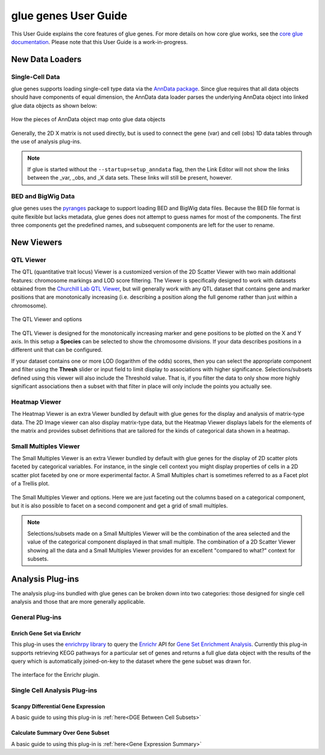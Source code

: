 .. _User Guide:

glue genes User Guide
######################

This User Guide explains the core features of glue genes. For more details on how core glue works, see the `core glue documentation <http://docs.glueviz.org>`_. Please note that this User Guide is a work-in-progress.

New Data Loaders
*****************

Single-Cell Data
=================

glue genes supports loading single-cell type data via the `AnnData package <anndata.readthedocs.io>`_. Since glue requires that all data objects should have components of equal dimension, the AnnData data loader parses the underlying AnnData object into linked glue data objects as shown below:

.. figure:: images/single_cell_schematic.png
      :align: center
      :width: 100%
   
      How the pieces of AnnData object map onto glue data objects

Generally, the 2D X matrix is not used directly, but is used to connect the gene (var) and cell (obs) 1D data tables through the use of analysis plug-ins.

.. note::
   If glue is started without the ``--startup=setup_anndata`` flag, then the Link Editor will not show the links between the _var, _obs, and _X data sets. These links will still be present, however.


BED and BigWig Data
====================

glue genes uses the `pyranges <https://pyranges.readthedocs.io/en/latest/>`_ package to support loading BED and BigWig data files. Because the BED file format is quite flexible but lacks metadata, glue genes does not attempt to guess names for most of the components. The first three components get the predefined names, and subsequent components are left for the user to rename.


New Viewers
************

QTL Viewer
===========

The QTL (quantitative trait locus) Viewer is a customized version of the 2D Scatter Viewer with two main additional features: chromosome markings and LOD score filtering. The Viewer is specifically designed to work with datasets obtained from the `Churchill Lab QTL Viewer <https://churchilllab.jax.org>`_, but will generally work with any QTL dataset that contains gene and marker positions that are monotonically increasing (i.e. describing a position along the full genome rather than just within a chromosome).

.. figure:: images/qtl_viewer.png
      :align: center
      :width: 100%
   
      The QTL Viewer and options

The QTL Viewer is designed for the monotonically increasing marker and gene positions to be plotted on the X and Y axis. In this setup a **Species** can be selected to show the chromosome divisions. If your data describes positions in a different unit that can be configured. 

If your dataset contains one or more LOD (logarithm of the odds) scores, then you can select the appropriate component and filter using the **Thresh** slider or input field to limit display to associations with higher significance. Selections/subsets defined using this viewer will also include the Threshold value. That is, if you filter the data to only show more highly significant associations then a subset with that filter in place will only include the points you actually see. 

Heatmap Viewer
===============

The Heatmap Viewer is an extra Viewer bundled by default with glue genes for the display and analysis of matrix-type data. The 2D Image viewer can also display matrix-type data, but the Heatmap Viewer displays labels for the elements of the matrix and provides subset definitions that are tailored for the kinds of categorical data shown in a heatmap.

Small Multiples Viewer
=======================

The Small Multiples Viewer is an extra Viewer bundled by default with glue genes for the display of 2D scatter plots faceted by categorical variables. For instance, in the single cell context you might display properties of cells in a 2D scatter plot faceted by one or more experimental factor. A Small Multiples chart is sometimes referred to as a Facet plot of a Trellis plot.

.. figure:: images/small_multiples_viewer.png
      :align: center
      :width: 100%
   
      The Small Multiples Viewer and options. Here we are just faceting out the columns based on a categorical component, but it is also possible to facet on a second component and get a grid of small multiples. 

.. note::
   Selections/subsets made on a Small Multiples Viewer will be the combination of the area selected and the value of the categorical component displayed in that small multiple. The combination of a 2D Scatter Viewer showing all the data and a Small Multiples Viewer provides for an excellent "compared to what?" context for subsets.

Analysis Plug-ins
******************

The analysis plug-ins bundled with glue genes can be broken down into two categories: those designed for single cell analysis and those that are more generally applicable.

General Plug-ins
==================

Enrich Gene Set via Enrichr
----------------------------

This plug-in uses the `enrichrpy library <https://github.com/estorrs/enrichrpy>`_ to query the `Enrichr <https://maayanlab.cloud/Enrichr/>`_ API for `Gene Set Enrichment Analysis <https://pubmed.ncbi.nlm.nih.gov/16199517/>`_. Currently this plug-in supports retrieving KEGG pathways for a particular set of genes and returns a full glue data object with the results of the query which is automatically joined-on-key to the dataset where the gene subset was drawn for. 

.. figure:: images/enrichr.png
      :align: center
      :width: 100%
   
      The interface for the Enrichr plugin.


Single Cell Analysis Plug-ins
===============================

Scanpy Differential Gene Expression
------------------------------------

A basic guide to using this plug-in is :ref:`here<DGE Between Cell Subsets>`


Calculate Summary Over Gene Subset
------------------------------------
A basic guide to using this plug-in is :ref:`here<Gene Expression Summary>`


 